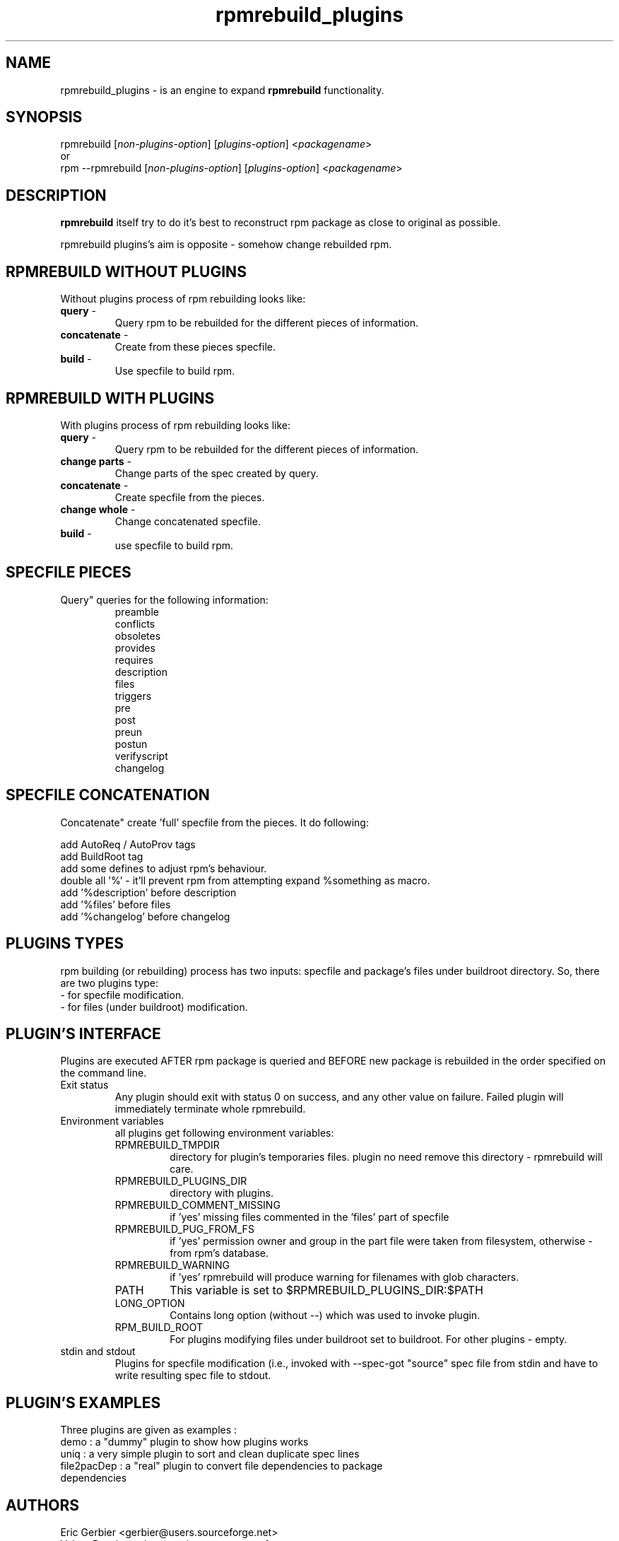 .TH "rpmrebuild_plugins" "1" "2.0.0" "Valery Reznic" "rpm tools"
.SH "NAME"
rpmrebuild_plugins \- is an engine to expand \fBrpmrebuild\fP functionality.
.SH "SYNOPSIS"
rpmrebuild [\fInon\-plugins\-option\fP] [\fIplugins\-option\fP] <\fIpackagename\fP>
.br 
or
.br 
rpm \-\-rpmrebuild [\fInon\-plugins\-option\fP] [\fIplugins\-option\fP] <\fIpackagename\fP>
.SH "DESCRIPTION"
\fBrpmrebuild\fP itself try to do it's best to reconstruct rpm package as close to original as possible.
.LP 
rpmrebuild plugins's aim is opposite \- somehow change rebuilded rpm.
.SH "RPMREBUILD WITHOUT PLUGINS"
Without plugins process of rpm rebuilding looks like:
.TP 
\fBquery\fP \-
Query rpm to be rebuilded for the different pieces of information.
.TP 
\fBconcatenate\fP \-
Create from these pieces specfile.
.TP 
\fBbuild\fP \-
Use specfile to build rpm.
.SH "RPMREBUILD WITH PLUGINS"
With plugins process of rpm rebuilding looks like:
.TP 
\fBquery\fP \-
Query rpm to be rebuilded for the different pieces of information.
.TP 
\fBchange parts\fP \-
Change parts of the spec created by query.
.TP 
\fBconcatenate\fP \-
Create specfile from the pieces.
.TP 
\fBchange whole\fP \-
Change concatenated specfile.
.TP 
\fBbuild\fP \-
use specfile to build rpm.
.SH "SPECFILE PIECES"
Query" queries for the following information:
.RS
.br 
preamble
.br 
conflicts
.br 
obsoletes
.br 
provides
.br 
requires
.br 
description
.br 
files
.br 
triggers
.br 
pre
.br 
post
.br 
preun
.br 
postun
.br 
verifyscript
.br 
changelog
.RE
.SH "SPECFILE CONCATENATION"
Concatenate" create 'full' specfile from the pieces.
It do following:
.LP 
add AutoReq / AutoProv tags 
.br 
add BuildRoot tag
.br 
add some defines to adjust rpm's behaviour.
.br 
double all '%' \- it'll prevent rpm from attempting expand %something as macro.
.br 
add '%description' before description
.br 
add '%files' before files
.br 
add '%changelog' before changelog
.SH "PLUGINS TYPES"
rpm building (or rebuilding) process has two inputs: specfile and
package's files under buildroot directory. So, there are two plugins type:
.TP 
\- for specfile modification.
.TP 
\- for files (under buildroot) modification.
.SH "PLUGIN'S INTERFACE"
Plugins are executed AFTER rpm package is queried and BEFORE new package is
rebuilded in the order specified on the command line.
.TP 
Exit status
Any plugin should exit with status 0 on success, and any other value on failure.
Failed plugin will immediately terminate whole rpmrebuild.
.TP 
Environment variables
all plugins get following environment variables:
.RS
.TP 
RPMREBUILD_TMPDIR
directory for plugin's temporaries files. plugin no need remove this directory \- 
rpmrebuild will care.
.TP 
RPMREBUILD_PLUGINS_DIR
directory with plugins.
.TP 
RPMREBUILD_COMMENT_MISSING
if 'yes' missing files commented in the 'files' part of specfile
.TP 
RPMREBUILD_PUG_FROM_FS
if 'yes' permission owner and group in the part file were taken from filesystem,
otherwise \- from rpm's database.
.TP 
RPMREBUILD_WARNING
if 'yes' rpmrebuild will produce warning for filenames with glob characters.
.TP 
PATH
This variable is set to $RPMREBUILD_PLUGINS_DIR:$PATH
.TP 
LONG_OPTION
Contains long option (without \-\-) which was used to invoke plugin.
.TP 
RPM_BUILD_ROOT
For plugins modifying files under buildroot set to buildroot.
For other plugins \- empty.
.RE
.TP 
stdin and stdout
Plugins for specfile modification (i.e., invoked with \-\-spec\-\change\-*)
got "source" spec file from stdin and have to write resulting spec file to
stdout.
.SH "PLUGIN'S EXAMPLES"
Three plugins are given as examples :
.TP 
demo : a "dummy" plugin to show how plugins works
.TP 
uniq : a very simple plugin to sort and clean duplicate spec lines
.TP 
file2pacDep : a "real" plugin to convert file dependencies to package dependencies
.SH "AUTHORS"
.LP 
Eric Gerbier <gerbier@users.sourceforge.net>
.br 
Valery Reznic <valery_reznic@users.sourceforge.net>
.TP 
See <URL:http://rpmrebuild.sourceforge.net/>.
.SH "SEE ALSO"
.LP 
rpm(8), rpmbuild(8), rpmrebuild(1), demo.plug(1rrp), uniq.plug(1rrp), file2pacDep.plug(1rrp), plugins specific manpages (section 1rrp)
